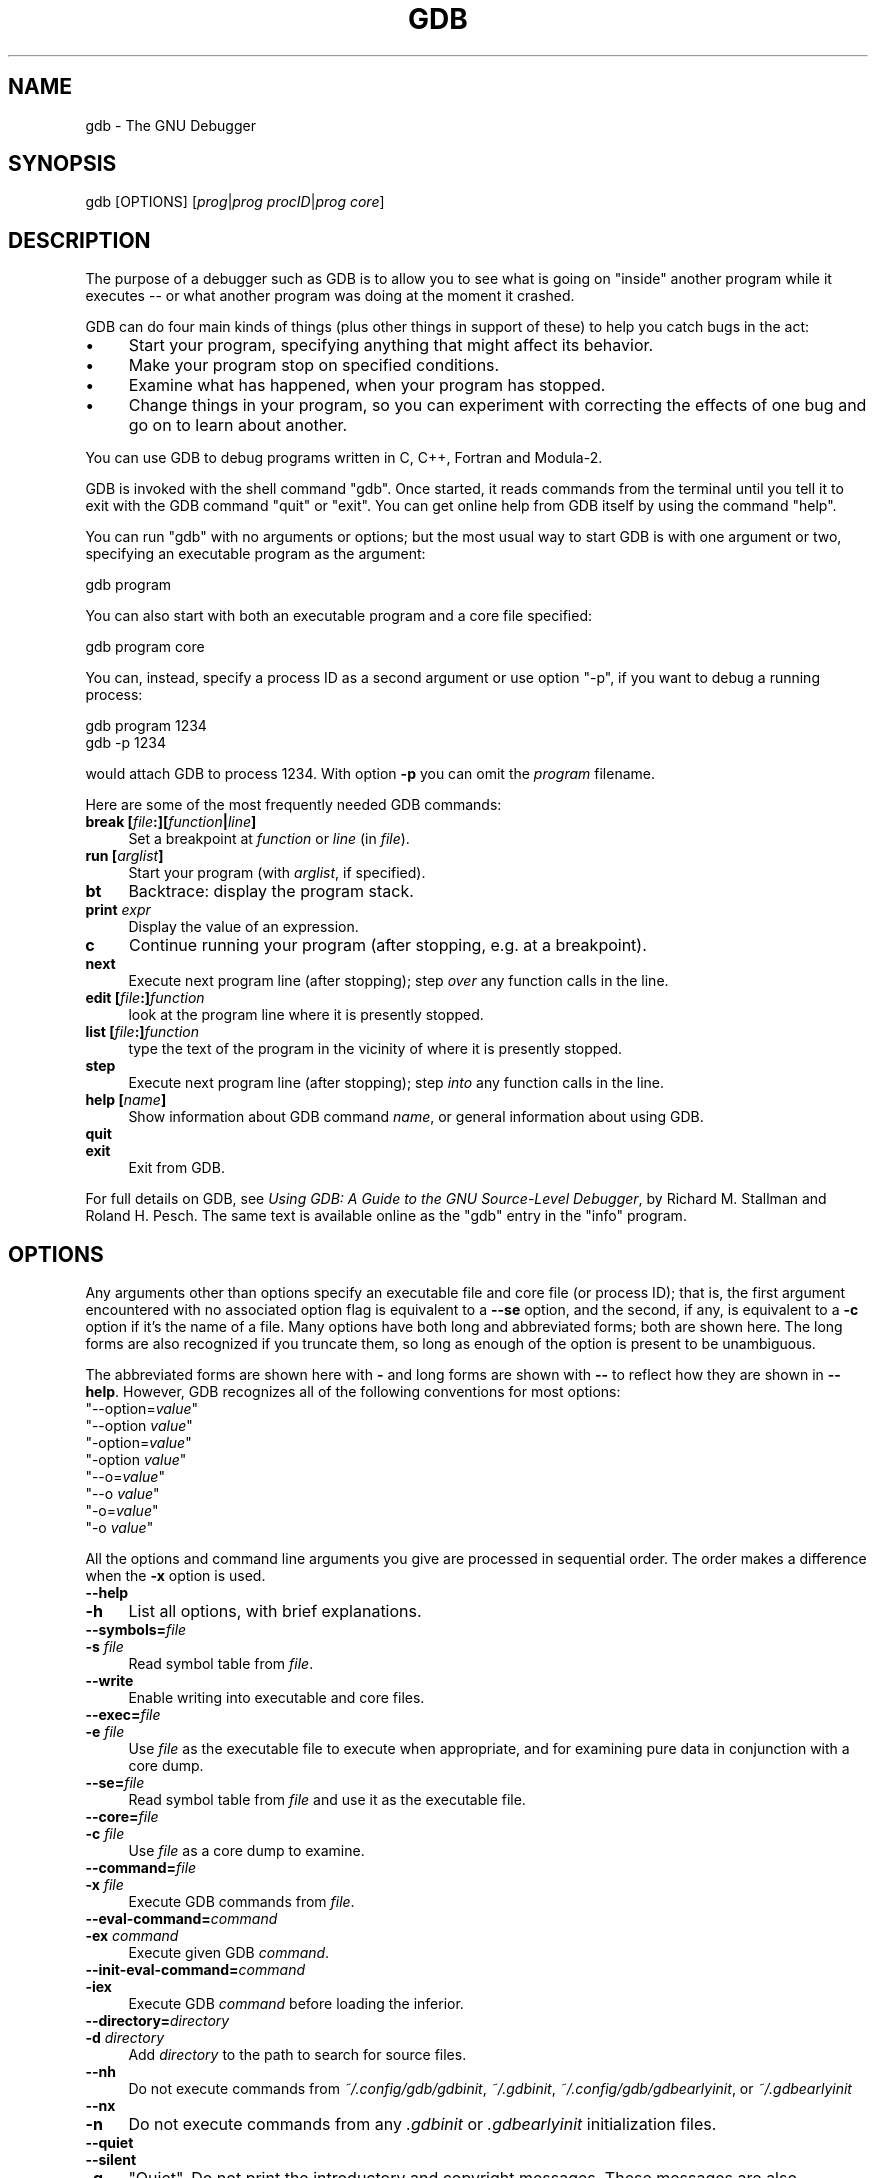 .\" -*- mode: troff; coding: utf-8 -*-
.\" Automatically generated by Pod::Man 5.01 (Pod::Simple 3.43)
.\"
.\" Standard preamble:
.\" ========================================================================
.de Sp \" Vertical space (when we can't use .PP)
.if t .sp .5v
.if n .sp
..
.de Vb \" Begin verbatim text
.ft CW
.nf
.ne \\$1
..
.de Ve \" End verbatim text
.ft R
.fi
..
.\" \*(C` and \*(C' are quotes in nroff, nothing in troff, for use with C<>.
.ie n \{\
.    ds C` ""
.    ds C' ""
'br\}
.el\{\
.    ds C`
.    ds C'
'br\}
.\"
.\" Escape single quotes in literal strings from groff's Unicode transform.
.ie \n(.g .ds Aq \(aq
.el       .ds Aq '
.\"
.\" If the F register is >0, we'll generate index entries on stderr for
.\" titles (.TH), headers (.SH), subsections (.SS), items (.Ip), and index
.\" entries marked with X<> in POD.  Of course, you'll have to process the
.\" output yourself in some meaningful fashion.
.\"
.\" Avoid warning from groff about undefined register 'F'.
.de IX
..
.nr rF 0
.if \n(.g .if rF .nr rF 1
.if (\n(rF:(\n(.g==0)) \{\
.    if \nF \{\
.        de IX
.        tm Index:\\$1\t\\n%\t"\\$2"
..
.        if !\nF==2 \{\
.            nr % 0
.            nr F 2
.        \}
.    \}
.\}
.rr rF
.\" ========================================================================
.\"
.IX Title "GDB 1"
.TH GDB 1 2025-01-03 gdb-15.0.50.20240614-git "GNU Development Tools"
.\" For nroff, turn off justification.  Always turn off hyphenation; it makes
.\" way too many mistakes in technical documents.
.if n .ad l
.nh
.SH NAME
gdb \- The GNU Debugger
.SH SYNOPSIS
.IX Header "SYNOPSIS"
gdb [OPTIONS] [\fIprog\fR|\fIprog\fR \fIprocID\fR|\fIprog\fR \fIcore\fR]
.SH DESCRIPTION
.IX Header "DESCRIPTION"
The purpose of a debugger such as GDB is to allow you to see what is
going on "inside" another program while it executes \-\- or what another
program was doing at the moment it crashed.
.PP
GDB can do four main kinds of things (plus other things in support of
these) to help you catch bugs in the act:
.IP \(bu 4
Start your program, specifying anything that might affect its behavior.
.IP \(bu 4
Make your program stop on specified conditions.
.IP \(bu 4
Examine what has happened, when your program has stopped.
.IP \(bu 4
Change things in your program, so you can experiment with correcting the
effects of one bug and go on to learn about another.
.PP
You can use GDB to debug programs written in C, C++, Fortran and
Modula\-2.
.PP
GDB is invoked with the shell command \f(CW\*(C`gdb\*(C'\fR.  Once started, it reads
commands from the terminal until you tell it to exit with the GDB
command \f(CW\*(C`quit\*(C'\fR or \f(CW\*(C`exit\*(C'\fR.  You can get online help from GDB itself
by using the command \f(CW\*(C`help\*(C'\fR.
.PP
You can run \f(CW\*(C`gdb\*(C'\fR with no arguments or options; but the most
usual way to start GDB is with one argument or two, specifying an
executable program as the argument:
.PP
.Vb 1
\&        gdb program
.Ve
.PP
You can also start with both an executable program and a core file specified:
.PP
.Vb 1
\&        gdb program core
.Ve
.PP
You can, instead, specify a process ID as a second argument or use option
\&\f(CW\*(C`\-p\*(C'\fR, if you want to debug a running process:
.PP
.Vb 2
\&        gdb program 1234
\&        gdb \-p 1234
.Ve
.PP
would attach GDB to process \f(CW1234\fR.  With option \fB\-p\fR you
can omit the \fIprogram\fR filename.
.PP
Here are some of the most frequently needed GDB commands:
.IP "\fBbreak [\fR\fIfile\fR\fB:][\fR\fIfunction\fR\fB|\fR\fIline\fR\fB]\fR" 4
.IX Item "break [file:][function|line]"
Set a breakpoint at \fIfunction\fR or \fIline\fR (in \fIfile\fR).
.IP "\fBrun [\fR\fIarglist\fR\fB]\fR" 4
.IX Item "run [arglist]"
Start your program (with \fIarglist\fR, if specified).
.IP \fBbt\fR 4
.IX Item "bt"
Backtrace: display the program stack.
.IP "\fBprint\fR \fIexpr\fR" 4
.IX Item "print expr"
Display the value of an expression.
.IP \fBc\fR 4
.IX Item "c"
Continue running your program (after stopping, e.g. at a breakpoint).
.IP \fBnext\fR 4
.IX Item "next"
Execute next program line (after stopping); step \fIover\fR any
function calls in the line.
.IP "\fBedit [\fR\fIfile\fR\fB:]\fR\fIfunction\fR" 4
.IX Item "edit [file:]function"
look at the program line where it is presently stopped.
.IP "\fBlist [\fR\fIfile\fR\fB:]\fR\fIfunction\fR" 4
.IX Item "list [file:]function"
type the text of the program in the vicinity of where it is presently stopped.
.IP \fBstep\fR 4
.IX Item "step"
Execute next program line (after stopping); step \fIinto\fR any
function calls in the line.
.IP "\fBhelp [\fR\fIname\fR\fB]\fR" 4
.IX Item "help [name]"
Show information about GDB command \fIname\fR, or general information
about using GDB.
.IP \fBquit\fR 4
.IX Item "quit"
.PD 0
.IP \fBexit\fR 4
.IX Item "exit"
.PD
Exit from GDB.
.PP
For full details on GDB,
see \fIUsing GDB: A Guide to the GNU Source-Level Debugger\fR,
by Richard M. Stallman and Roland H. Pesch.  The same text is available online
as the \f(CW\*(C`gdb\*(C'\fR entry in the \f(CW\*(C`info\*(C'\fR program.
.SH OPTIONS
.IX Header "OPTIONS"
Any arguments other than options specify an executable
file and core file (or process ID); that is, the first argument
encountered with no
associated option flag is equivalent to a \fB\-\-se\fR option, and the second,
if any, is equivalent to a \fB\-c\fR option if it's the name of a file.
Many options have
both long and abbreviated forms; both are shown here.  The long forms are also
recognized if you truncate them, so long as enough of the option is
present to be unambiguous.
.PP
The abbreviated forms are shown here with \fB\-\fR and long forms are shown
with \fB\-\-\fR to reflect how they are shown in \fB\-\-help\fR. However,
GDB recognizes all of the following conventions for most options:
.ie n .IP """\-\-option=\fIvalue\fR""" 4
.el .IP \f(CW\-\-option=\fR\f(CIvalue\fR\f(CW\fR 4
.IX Item "--option=value"
.PD 0
.ie n .IP """\-\-option \fIvalue\fR""" 4
.el .IP "\f(CW\-\-option \fR\f(CIvalue\fR\f(CW\fR" 4
.IX Item "--option value"
.ie n .IP """\-option=\fIvalue\fR""" 4
.el .IP \f(CW\-option=\fR\f(CIvalue\fR\f(CW\fR 4
.IX Item "-option=value"
.ie n .IP """\-option \fIvalue\fR""" 4
.el .IP "\f(CW\-option \fR\f(CIvalue\fR\f(CW\fR" 4
.IX Item "-option value"
.ie n .IP """\-\-o=\fIvalue\fR""" 4
.el .IP \f(CW\-\-o=\fR\f(CIvalue\fR\f(CW\fR 4
.IX Item "--o=value"
.ie n .IP """\-\-o \fIvalue\fR""" 4
.el .IP "\f(CW\-\-o \fR\f(CIvalue\fR\f(CW\fR" 4
.IX Item "--o value"
.ie n .IP """\-o=\fIvalue\fR""" 4
.el .IP \f(CW\-o=\fR\f(CIvalue\fR\f(CW\fR 4
.IX Item "-o=value"
.ie n .IP """\-o \fIvalue\fR""" 4
.el .IP "\f(CW\-o \fR\f(CIvalue\fR\f(CW\fR" 4
.IX Item "-o value"
.PD
.PP
All the options and command line arguments you give are processed
in sequential order.  The order makes a difference when the \fB\-x\fR
option is used.
.IP \fB\-\-help\fR 4
.IX Item "--help"
.PD 0
.IP \fB\-h\fR 4
.IX Item "-h"
.PD
List all options, with brief explanations.
.IP \fB\-\-symbols=\fR\fIfile\fR 4
.IX Item "--symbols=file"
.PD 0
.IP "\fB\-s\fR \fIfile\fR" 4
.IX Item "-s file"
.PD
Read symbol table from \fIfile\fR.
.IP \fB\-\-write\fR 4
.IX Item "--write"
Enable writing into executable and core files.
.IP \fB\-\-exec=\fR\fIfile\fR 4
.IX Item "--exec=file"
.PD 0
.IP "\fB\-e\fR \fIfile\fR" 4
.IX Item "-e file"
.PD
Use \fIfile\fR as the executable file to execute when
appropriate, and for examining pure data in conjunction with a core
dump.
.IP \fB\-\-se=\fR\fIfile\fR 4
.IX Item "--se=file"
Read symbol table from \fIfile\fR and use it as the executable
file.
.IP \fB\-\-core=\fR\fIfile\fR 4
.IX Item "--core=file"
.PD 0
.IP "\fB\-c\fR \fIfile\fR" 4
.IX Item "-c file"
.PD
Use \fIfile\fR as a core dump to examine.
.IP \fB\-\-command=\fR\fIfile\fR 4
.IX Item "--command=file"
.PD 0
.IP "\fB\-x\fR \fIfile\fR" 4
.IX Item "-x file"
.PD
Execute GDB commands from \fIfile\fR.
.IP \fB\-\-eval\-command=\fR\fIcommand\fR 4
.IX Item "--eval-command=command"
.PD 0
.IP "\fB\-ex\fR \fIcommand\fR" 4
.IX Item "-ex command"
.PD
Execute given GDB \fIcommand\fR.
.IP \fB\-\-init\-eval\-command=\fR\fIcommand\fR 4
.IX Item "--init-eval-command=command"
.PD 0
.IP \fB\-iex\fR 4
.IX Item "-iex"
.PD
Execute GDB \fIcommand\fR before loading the inferior.
.IP \fB\-\-directory=\fR\fIdirectory\fR 4
.IX Item "--directory=directory"
.PD 0
.IP "\fB\-d\fR \fIdirectory\fR" 4
.IX Item "-d directory"
.PD
Add \fIdirectory\fR to the path to search for source files.
.IP \fB\-\-nh\fR 4
.IX Item "--nh"
Do not execute commands from \fI~/.config/gdb/gdbinit\fR,
\&\fI~/.gdbinit\fR, \fI~/.config/gdb/gdbearlyinit\fR, or
\&\fI~/.gdbearlyinit\fR
.IP \fB\-\-nx\fR 4
.IX Item "--nx"
.PD 0
.IP \fB\-n\fR 4
.IX Item "-n"
.PD
Do not execute commands from any \fI.gdbinit\fR or
\&\fI.gdbearlyinit\fR initialization files.
.IP \fB\-\-quiet\fR 4
.IX Item "--quiet"
.PD 0
.IP \fB\-\-silent\fR 4
.IX Item "--silent"
.IP \fB\-q\fR 4
.IX Item "-q"
.PD
"Quiet".  Do not print the introductory and copyright messages.  These
messages are also suppressed in batch mode.
.IP \fB\-\-batch\fR 4
.IX Item "--batch"
Run in batch mode.  Exit with status \f(CW0\fR after processing all the command
files specified with \fB\-x\fR (and \fI.gdbinit\fR, if not inhibited).
Exit with nonzero status if an error occurs in executing the GDB
commands in the command files.
.Sp
Batch mode may be useful for running GDB as a filter, for example to
download and run a program on another computer; in order to make this
more useful, the message
.Sp
.Vb 1
\&        Program exited normally.
.Ve
.Sp
(which is ordinarily issued whenever a program running under GDB control
terminates) is not issued when running in batch mode.
.IP \fB\-\-batch\-silent\fR 4
.IX Item "--batch-silent"
Run in batch mode, just like \fB\-\-batch\fR, but totally silent.  All GDB
output is suppressed (stderr is unaffected).  This is much quieter than
\&\fB\-\-silent\fR and would be useless for an interactive session.
.Sp
This is particularly useful when using targets that give \fBLoading section\fR
messages, for example.
.Sp
Note that targets that give their output via GDB, as opposed to writing
directly to \f(CW\*(C`stdout\*(C'\fR, will also be made silent.
.IP "\fB\-\-args\fR \fIprog\fR \fB[\fR\fIarglist\fR\fB]\fR" 4
.IX Item "--args prog [arglist]"
Change interpretation of command line so that arguments following this
option are passed as arguments to the inferior.  As an example, take
the following command:
.Sp
.Vb 1
\&        gdb ./a.out \-q
.Ve
.Sp
It would start GDB with \fB\-q\fR, not printing the introductory message.  On
the other hand, using:
.Sp
.Vb 1
\&        gdb \-\-args ./a.out \-q
.Ve
.Sp
starts GDB with the introductory message, and passes the option to the inferior.
.IP \fB\-\-pid=\fR\fIpid\fR 4
.IX Item "--pid=pid"
Attach GDB to an already running program, with the PID \fIpid\fR.
.IP \fB\-\-tui\fR 4
.IX Item "--tui"
Open the terminal user interface.
.IP \fB\-\-readnow\fR 4
.IX Item "--readnow"
Read all symbols from the given symfile on the first access.
.IP \fB\-\-readnever\fR 4
.IX Item "--readnever"
Do not read symbol files.
.IP \fB\-\-return\-child\-result\fR 4
.IX Item "--return-child-result"
GDB's exit code will be the same as the child's exit code.
.IP \fB\-\-configuration\fR 4
.IX Item "--configuration"
Print details about GDB configuration and then exit.
.IP \fB\-\-version\fR 4
.IX Item "--version"
Print version information and then exit.
.IP \fB\-\-cd=\fR\fIdirectory\fR 4
.IX Item "--cd=directory"
Run GDB using \fIdirectory\fR as its working directory,
instead of the current directory.
.IP \fB\-\-data\-directory=\fR\fIdirectory\fR 4
.IX Item "--data-directory=directory"
.PD 0
.IP \fB\-D\fR 4
.IX Item "-D"
.PD
Run GDB using \fIdirectory\fR as its data directory.  The data
directory is where GDB searches for its auxiliary files.
.IP \fB\-\-fullname\fR 4
.IX Item "--fullname"
.PD 0
.IP \fB\-f\fR 4
.IX Item "-f"
.PD
Emacs sets this option when it runs GDB as a subprocess.  It tells
GDB to output the full file name and line number in a standard,
recognizable fashion each time a stack frame is displayed (which
includes each time the program stops).  This recognizable format looks
like two \fB\e032\fR characters, followed by the file name, line number
and character position separated by colons, and a newline.  The
Emacs-to-GDB interface program uses the two \fB\e032\fR
characters as a signal to display the source code for the frame.
.IP "\fB\-b\fR \fIbaudrate\fR" 4
.IX Item "-b baudrate"
Set the line speed (baud rate or bits per second) of any serial
interface used by GDB for remote debugging.
.IP "\fB\-l\fR \fItimeout\fR" 4
.IX Item "-l timeout"
Set timeout, in seconds, for remote debugging.
.IP \fB\-\-tty=\fR\fIdevice\fR 4
.IX Item "--tty=device"
Run using \fIdevice\fR for your program's standard input and output.
.SH "SEE ALSO"
.IX Header "SEE ALSO"
The full documentation for GDB is maintained as a Texinfo manual.
If the \f(CW\*(C`info\*(C'\fR and \f(CW\*(C`gdb\*(C'\fR programs and GDB's Texinfo
documentation are properly installed at your site, the command
.PP
.Vb 1
\&        info gdb
.Ve
.PP
should give you access to the complete manual.
.PP
\&\fIUsing GDB: A Guide to the GNU Source-Level Debugger\fR,
Richard M. Stallman and Roland H. Pesch, July 1991.
.SH COPYRIGHT
.IX Header "COPYRIGHT"
Copyright (c) 1988\-2024 Free Software Foundation, Inc.
.PP
Permission is granted to copy, distribute and/or modify this document
under the terms of the GNU Free Documentation License, Version 1.3 or
any later version published by the Free Software Foundation; with the
Invariant Sections being "Free Software" and "Free Software Needs
Free Documentation", with the Front-Cover Texts being "A GNU Manual,"
and with the Back-Cover Texts as in (a) below.
.PP
(a) The FSF's Back-Cover Text is: "You are free to copy and modify
this GNU Manual.  Buying copies from GNU Press supports the FSF in
developing GNU and promoting software freedom."
